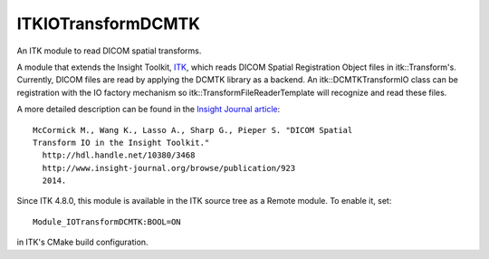 ITKIOTransformDCMTK
===================

An ITK module to read DICOM spatial transforms.

.. image:: https://circleci.com/gh/InsightSoftwareConsortium/ITKIOTransformDCMTK.svg?style=svg
    :target: https://circleci.com/gh/InsightSoftwareConsortium/ITKIOTransformDCMTK

A module that extends the Insight Toolkit, `ITK <http://itk.org>`_, which
reads DICOM Spatial Registration Object files in itk::Transform's. Currently,
DICOM files are read by applying the DCMTK library as a backend. An
itk::DCMTKTransformIO class can be registration with the IO factory mechanism
so itk::TransformFileReaderTemplate will recognize and read these files.

A more detailed description can be found in the `Insight Journal article <http://www.insight-journal.org/browse/publication/923>`_::

  McCormick M., Wang K., Lasso A., Sharp G., Pieper S. "DICOM Spatial
  Transform IO in the Insight Toolkit."
    http://hdl.handle.net/10380/3468
    http://www.insight-journal.org/browse/publication/923
    2014.

Since ITK 4.8.0, this module is available in the ITK source tree as a Remote
module.  To enable it, set::

  Module_IOTransformDCMTK:BOOL=ON

in ITK's CMake build configuration.

